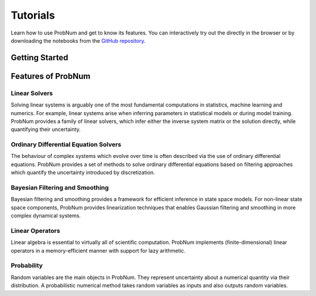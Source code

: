 =========
Tutorials
=========

Learn how to use ProbNum and get to know its features. You can interactively try out the |Tutorials| directly in the browser or
by downloading the notebooks from the
`GitHub repository <https://github.com/probabilistic-numerics/probnum/tree/main/docs/source/tutorials>`_.


Getting Started
***************

.. nbgallery::
   :caption: Getting Started

   tutorials/quickstart
   tutorials/pn_methods


Features of ProbNum
*******************

Linear Solvers
--------------

Solving linear systems is arguably one of the most fundamental computations in statistics, machine learning and numerics. For example, linear systems arise when inferring parameters in statistical models or during model training.
ProbNum provides a family of linear solvers, which infer either the inverse system matrix or the solution directly, while quantifying their uncertainty.


.. nbgallery::
   :caption: Linear Solvers

   tutorials/linalg/linear_solvers_quickstart
   tutorials/linalg/galerkin_method


Ordinary Differential Equation Solvers
--------------------------------------

The behaviour of complex systems which evolve over time is often described via the use of ordinary differential equations.
ProbNum provides a set of methods to solve ordinary differential equations based on filtering approaches which quantify
the uncertainty introduced by discretization.


.. nbgallery::
   :caption: Differential Equation Solvers

   tutorials/odes/adaptive_steps_odefilter
   tutorials/odes/uncertainties_odefilters
   tutorials/odes/odesolvers_from_scratch
   tutorials/odes/event_handling


Bayesian Filtering and Smoothing
--------------------------------

Bayesian filtering and smoothing provides a framework for efficient inference in state space models.
For non-linear state space components, ProbNum provides linearization techniques that enables
Gaussian filtering and smoothing in more complex dynamical systems.

.. nbgallery::
   :caption: Bayesian Filtering and Smoothing

   tutorials/filtsmooth/linear_gaussian_filtering_smoothing
   tutorials/filtsmooth/nonlinear_gaussian_filtering_smoothing
   tutorials/filtsmooth/particle_filtering


Linear Operators
----------------

Linear algebra is essential to virtually all of scientific computation.
ProbNum implements (finite-dimensional) linear operators in a memory-efficient manner with support for lazy arithmetic.

.. nbgallery::
   :caption: Linear Operators

   tutorials/linops/linear_operators_quickstart


Probability
-----------

Random variables are the main objects in ProbNum. They represent uncertainty about a numerical quantity via their
distribution. A probabilistic numerical method takes random variables as inputs and also outputs random variables.

.. nbgallery::
   :caption: Probability

   tutorials/prob/random_variables_quickstart


.. |Tutorials| image:: https://img.shields.io/badge/Tutorials-Jupyter-579ACA.svg?style=flat-square&logo=Jupyter&logoColor=white
    :target: https://mybinder.org/v2/gh/probabilistic-numerics/probnum/main?filepath=docs%2Fsource%2Ftutorials
    :alt: ProbNum's Tutorials
